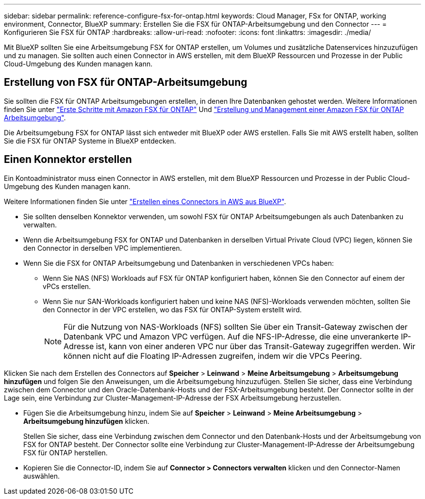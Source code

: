 ---
sidebar: sidebar 
permalink: reference-configure-fsx-for-ontap.html 
keywords: Cloud Manager, FSx for ONTAP, working environment, Connector, BlueXP 
summary: Erstellen Sie die FSX für ONTAP-Arbeitsumgebung und den Connector 
---
= Konfigurieren Sie FSX für ONTAP
:hardbreaks:
:allow-uri-read: 
:nofooter: 
:icons: font
:linkattrs: 
:imagesdir: ./media/


[role="lead"]
Mit BlueXP sollten Sie eine Arbeitsumgebung FSX for ONTAP erstellen, um Volumes und zusätzliche Datenservices hinzuzufügen und zu managen. Sie sollten auch einen Connector in AWS erstellen, mit dem BlueXP Ressourcen und Prozesse in der Public Cloud-Umgebung des Kunden managen kann.



== Erstellung von FSX für ONTAP-Arbeitsumgebung

Sie sollten die FSX für ONTAP Arbeitsumgebungen erstellen, in denen Ihre Datenbanken gehostet werden. Weitere Informationen finden Sie unter link:https://docs.netapp.com/us-en/cloud-manager-fsx-ontap/start/task-getting-started-fsx.html["Erste Schritte mit Amazon FSX für ONTAP"] Und link:https://docs.netapp.com/us-en/cloud-manager-fsx-ontap/use/task-creating-fsx-working-environment.html["Erstellung und Management einer Amazon FSX für ONTAP Arbeitsumgebung"].

Die Arbeitsumgebung FSX for ONTAP lässt sich entweder mit BlueXP oder AWS erstellen. Falls Sie mit AWS erstellt haben, sollten Sie die FSX für ONTAP Systeme in BlueXP entdecken.



== Einen Konnektor erstellen

Ein Kontoadministrator muss einen Connector in AWS erstellen, mit dem BlueXP Ressourcen und Prozesse in der Public Cloud-Umgebung des Kunden managen kann.

Weitere Informationen finden Sie unter link:https://docs.netapp.com/us-en/cloud-manager-setup-admin/task-quick-start-connector-aws.html["Erstellen eines Connectors in AWS aus BlueXP"].

* Sie sollten denselben Konnektor verwenden, um sowohl FSX für ONTAP Arbeitsumgebungen als auch Datenbanken zu verwalten.
* Wenn die Arbeitsumgebung FSX for ONTAP und Datenbanken in derselben Virtual Private Cloud (VPC) liegen, können Sie den Connector in derselben VPC implementieren.
* Wenn Sie die FSX for ONTAP Arbeitsumgebung und Datenbanken in verschiedenen VPCs haben:
+
** Wenn Sie NAS (NFS) Workloads auf FSX für ONTAP konfiguriert haben, können Sie den Connector auf einem der vPCs erstellen.
** Wenn Sie nur SAN-Workloads konfiguriert haben und keine NAS (NFS)-Workloads verwenden möchten, sollten Sie den Connector in der VPC erstellen, wo das FSX für ONTAP-System erstellt wird.
+

NOTE: Für die Nutzung von NAS-Workloads (NFS) sollten Sie über ein Transit-Gateway zwischen der Datenbank VPC und Amazon VPC verfügen. Auf die NFS-IP-Adresse, die eine unverankerte IP-Adresse ist, kann von einer anderen VPC nur über das Transit-Gateway zugegriffen werden. Wir können nicht auf die Floating IP-Adressen zugreifen, indem wir die VPCs Peering.





Klicken Sie nach dem Erstellen des Connectors auf *Speicher* > *Leinwand* > *Meine Arbeitsumgebung* > *Arbeitsumgebung hinzufügen* und folgen Sie den Anweisungen, um die Arbeitsumgebung hinzuzufügen. Stellen Sie sicher, dass eine Verbindung zwischen dem Connector und den Oracle-Datenbank-Hosts und der FSX-Arbeitsumgebung besteht. Der Connector sollte in der Lage sein, eine Verbindung zur Cluster-Management-IP-Adresse der FSX Arbeitsumgebung herzustellen.

* Fügen Sie die Arbeitsumgebung hinzu, indem Sie auf *Speicher* > *Leinwand* > *Meine Arbeitsumgebung* > *Arbeitsumgebung hinzufügen* klicken.
+
Stellen Sie sicher, dass eine Verbindung zwischen dem Connector und den Datenbank-Hosts und der Arbeitsumgebung von FSX for ONTAP besteht. Der Connector sollte eine Verbindung zur Cluster-Management-IP-Adresse der Arbeitsumgebung FSX für ONTAP herstellen.

* Kopieren Sie die Connector-ID, indem Sie auf *Connector > Connectors verwalten* klicken und den Connector-Namen auswählen.

